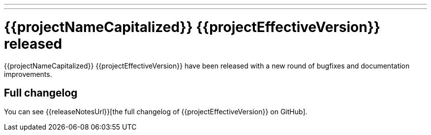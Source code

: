 ---
---
# {{projectNameCapitalized}} {{projectEffectiveVersion}} released
:page-tags: [release]
:page-tagline: {{projectEffectiveVersion}} is the latest release.
:page-author: maxandersen

{{projectNameCapitalized}} {{projectEffectiveVersion}} have been released with a new round of bugfixes and documentation improvements.

== Full changelog

You can see {{releaseNotesUrl}}[the full changelog of {{projectEffectiveVersion}} on GitHub].